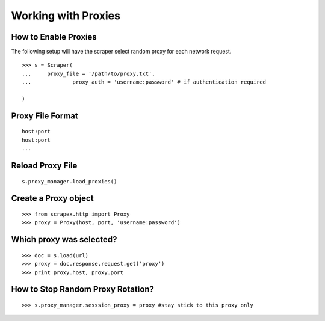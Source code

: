 Working with Proxies
====================
    
How to Enable Proxies
---------------------
The following setup will have the scraper select random proxy for each network request.
::

	>>> s = Scraper(
	...     proxy_file = '/path/to/proxy.txt',
	...		proxy_auth = 'username:password' # if authentication required
	
	)

Proxy File Format
-----------------
::

	host:port
	host:port
	...

Reload Proxy File
-----------------
::

	s.proxy_manager.load_proxies()

Create a Proxy object
---------------------
::

	>>> from scrapex.http import Proxy
	>>> proxy = Proxy(host, port, 'username:password')


Which proxy was selected?
-------------------------
::
	
	>>> doc = s.load(url)
	>>> proxy = doc.response.request.get('proxy')
	>>> print proxy.host, proxy.port


How to Stop Random Proxy Rotation?
----------------------------------
::

	>>> s.proxy_manager.sesssion_proxy = proxy #stay stick to this proxy only





